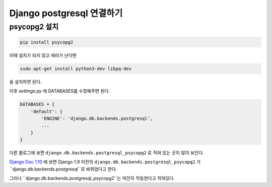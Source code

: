 Django postgresql 연결하기
==========================

psycopg2 설치
-------------

.. code-block:: python

    pip install psycopg2

이때 설치가 되지 않고 에러가 난다면

.. code-block:: python

    sudo apt-get install python3-dev libpq-dev

을 설치하면 된다.

이후 `settings.py` 에 DATABASES를 수정해주면 된다.

.. code-block:: python

    DATABASES = {
        'default': {
            'ENGINE': 'django.db.backends.postgresql',
            ...
        }
    }

다른 블로그에 보면 ``django.db.backends.postgresql_psycopg2`` 로 적혀 있는 곳이 많이 보인다.

`Django Doc 1.10 <https://docs.djangoproject.com/en/1.10/ref/settings/#std:setting-HOST>`_
에 보면 Django 1.9 이전의 ``django.db.backends.postgresql_psycopg2`` 가
``django.db.backends.postgresql``로 바뀌었다고 한다.

그러나 ``django.db.backends.postgresql_psycopg2``는 여전히 작동한다고 적혀있다.
